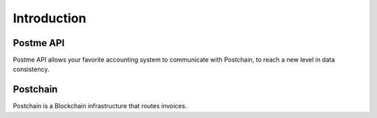 .. _introduction:

Introduction
============

Postme API
----------

Postme API allows your favorite accounting system to communicate with Postchain, to reach a new level in data consistency.


Postchain
---------

Postchain is a Blockchain infrastructure that routes invoices.